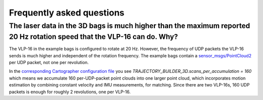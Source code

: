 .. Copyright 2016 The Cartographer Authors

.. Licensed under the Apache License, Version 2.0 (the "License");
   you may not use this file except in compliance with the License.
   You may obtain a copy of the License at

..      http://www.apache.org/licenses/LICENSE-2.0

.. Unless required by applicable law or agreed to in writing, software
   distributed under the License is distributed on an "AS IS" BASIS,
   WITHOUT WARRANTIES OR CONDITIONS OF ANY KIND, either express or implied.
   See the License for the specific language governing permissions and
   limitations under the License.

==========================
Frequently asked questions
==========================

The laser data in the 3D bags is much higher than the maximum reported 20 Hz rotation speed that the VLP-16 can do. Why?
----------------------------------------------------------------------------------------------------------------------

The VLP-16 in the example bags is configured to rotate at 20 Hz. However, the
frequency of UDP packets the VLP-16 sends is much higher and independent of
the rotation frequency. The example bags contain a `sensor_msgs/PointCloud2`__
per UDP packet, not one per revolution.

__ http://www.ros.org/doc/api/sensor_msgs/html/msg/PointCloud2.html

In the `corresponding Cartographer configuration file`__ you see
`TRAJECTORY_BUILDER_3D.scans_per_accumulation = 160` which means we accumulate
160 per-UDP-packet point clouds into one larger point cloud, which
incorporates motion estimation by combining constant velocity and IMU
measurements, for matching. Since there are two VLP-16s, 160 UDP packets is
enough for roughly 2 revolutions, one per VLP-16.

__ https://github.com/googlecartographer/cartographer_ros/blob/master/cartographer_ros/configuration_files/backpack_3d.lua
